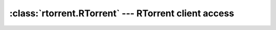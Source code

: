 :class:`rtorrent.RTorrent` --- RTorrent client access
=====================================================
